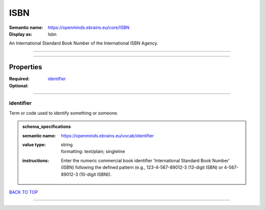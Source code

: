 ####
ISBN
####

:Semantic name: https://openminds.ebrains.eu/core/ISBN

:Display as: Isbn

An International Standard Book Number of the International ISBN Agency.


------------

------------

Properties
##########

:Required: `identifier <identifier_heading_>`_
:Optional:

------------

.. _identifier_heading:

**********
identifier
**********

Term or code used to identify something or someone.

.. admonition:: schema_specifications

   :semantic name: https://openminds.ebrains.eu/vocab/identifier
   :value type: | string
                | formatting: text/plain; singleline
   :instructions: Enter the numeric commercial book identifier 'International Standard Book Number' (ISBN) following the defined pattern (e.g., 123-4-567-89012-3 (13-digit ISBN) or 4-567-89012-3 (10-digit ISBN)).

`BACK TO TOP <ISBN_>`_

------------

